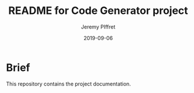 #+TITLE:	README for Code Generator project
#+AUTHOR:	Jeremy PIffret
#+EMAIL:	j.piffret@gmail.com
#+DATE:		2019-09-06
#+STARTUP:	content

* Brief

This repository contains the project documentation.
